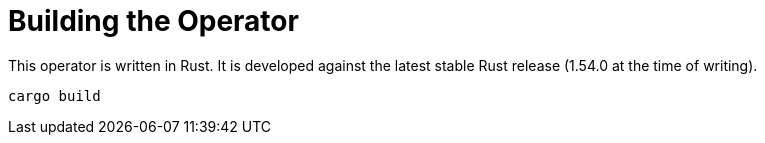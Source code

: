 = Building the Operator

This operator is written in Rust.
It is developed against the latest stable Rust release (1.54.0 at the time of writing).

    cargo build
